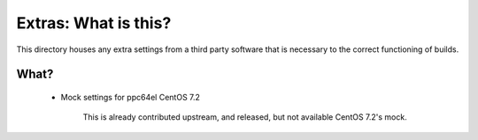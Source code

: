 Extras: What is this?
*********************

This directory houses any extra settings from a third party software that is
necessary to the correct functioning of builds.

What?
-----

 * Mock settings for ppc64el CentOS 7.2

    This is already contributed upstream, and released, but not available CentOS
    7.2's mock.
